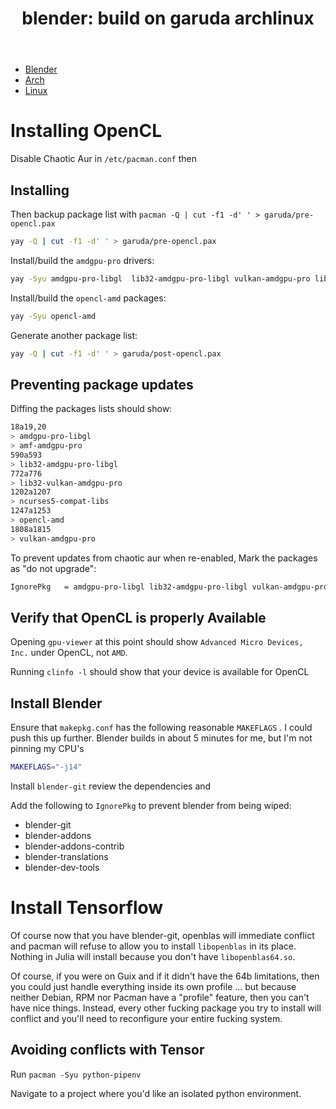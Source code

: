 :PROPERTIES:
:ID:       ca4b43cc-90fb-4434-9bca-5d43e28b00ae
:END:
#+TITLE: blender: build on garuda archlinux
#+CATEGORY: slips
#+TAGS:


+ [[id:b3826464-5132-4a77-9707-93a72bd1d4a3][Blender]]
+ [[id:fbf366f2-5c17-482b-ac7d-6dd130aa4d05][Arch]]
+ [[id:bdae77b1-d9f0-4d3a-a2fb-2ecdab5fd531][Linux]]


* Installing OpenCL

Disable Chaotic Aur in =/etc/pacman.conf= then

** Installing
Then backup package list with =pacman -Q | cut -f1 -d' ' > garuda/pre-opencl.pax=

#+begin_src sh :eval no
yay -Q | cut -f1 -d' ' > garuda/pre-opencl.pax
#+end_src

Install/build the =amdgpu-pro= drivers:

#+begin_src sh :eval no
yay -Syu amdgpu-pro-libgl  lib32-amdgpu-pro-libgl vulkan-amdgpu-pro lib32-vulkan-amdgpu-pro amf-amdgpu-pro
#+end_src

Install/build the =opencl-amd= packages:

#+begin_src sh :eval no
yay -Syu opencl-amd
#+end_src

Generate another package list:

#+begin_src sh :eval no
yay -Q | cut -f1 -d' ' > garuda/post-opencl.pax
#+end_src

** Preventing package updates

Diffing the packages lists should show:

#+begin_src sh :eval no
18a19,20
> amdgpu-pro-libgl
> amf-amdgpu-pro
590a593
> lib32-amdgpu-pro-libgl
772a776
> lib32-vulkan-amdgpu-pro
1202a1207
> ncurses5-compat-libs
1247a1253
> opencl-amd
1808a1815
> vulkan-amdgpu-pro
#+end_src

To prevent updates from chaotic aur when re-enabled, Mark the packages as "do not upgrade":

#+begin_src sh :eval no
IgnorePkg   = amdgpu-pro-libgl lib32-amdgpu-pro-libgl vulkan-amdgpu-pro lib32-vulkan-amdgpu-pro amf-amdgpu-proopencl-amd
#+end_src

** Verify that OpenCL is properly Available

Opening =gpu-viewer= at this point should show =Advanced Micro Devices, Inc.= under OpenCL, not =AMD=.

Running =clinfo -l= should show that your device is available for OpenCL

** Install Blender

Ensure that =makepkg.conf= has the following reasonable =MAKEFLAGS= . I could push this up further. Blender builds in about 5 minutes for me, but I'm not pinning my CPU's

#+begin_src sh
MAKEFLAGS="-j14"
#+end_src

Install =blender-git= review the dependencies and

Add the following to =IgnorePkg= to prevent blender from being wiped:

+ blender-git
+ blender-addons
+ blender-addons-contrib
+ blender-translations
+ blender-dev-tools


* Install Tensorflow

Of course now that you have blender-git, openblas will immediate conflict and
pacman will refuse to allow you to install =libopenblas= in its place. Nothing
in Julia will install because you don't have =libopenblas64.so=.

Of course, if you were on Guix and if it didn't have the 64b limitations, then
you could just handle everything inside its own profile ... but because neither
Debian, RPM nor Pacman have a "profile" feature, then you can't have nice
things. Instead, every other fucking package you try to install will conflict
and you'll need to reconfigure your entire fucking system.

** Avoiding conflicts with Tensor

Run =pacman -Syu python-pipenv=

Navigate to a project where you'd like an isolated python environment.
